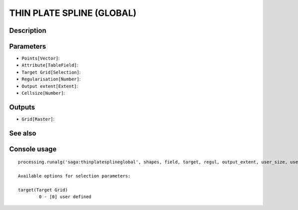 THIN PLATE SPLINE (GLOBAL)
==========================

Description
-----------

Parameters
----------

- ``Points[Vector]``:
- ``Attribute[TableField]``:
- ``Target Grid[Selection]``:
- ``Regularisation[Number]``:
- ``Output extent[Extent]``:
- ``Cellsize[Number]``:

Outputs
-------

- ``Grid[Raster]``:

See also
---------


Console usage
-------------


::

	processing.runalg('saga:thinplatesplineglobal', shapes, field, target, regul, output_extent, user_size, user_grid)

	Available options for selection parameters:

	target(Target Grid)
		0 - [0] user defined
